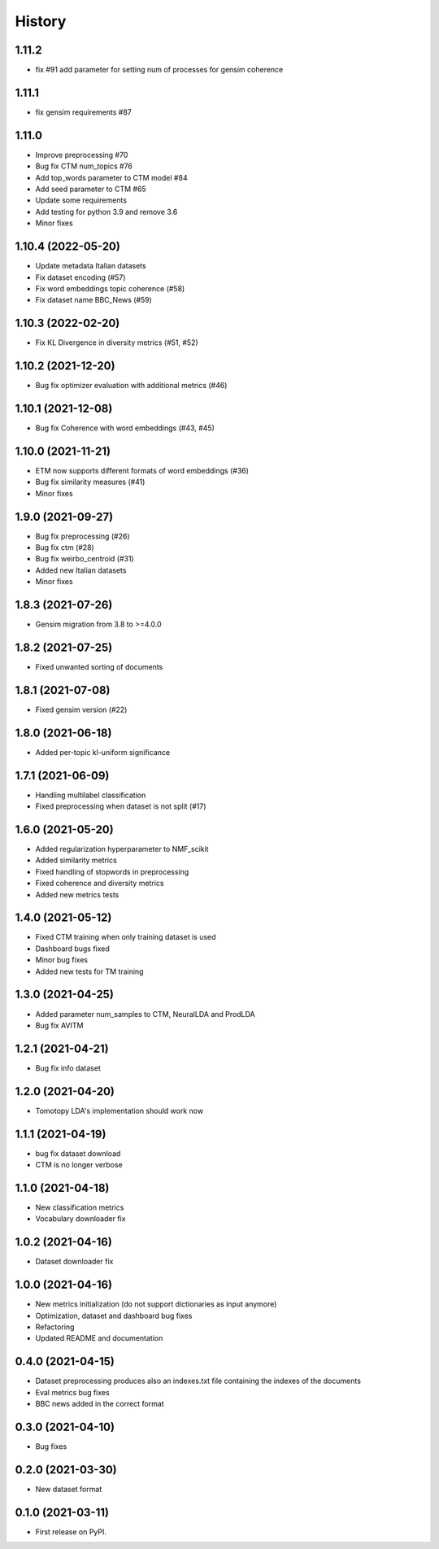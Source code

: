 =======
History
=======

1.11.2
---------------
* fix #91 add parameter for setting num of processes for gensim coherence


1.11.1
---------------
* fix gensim requirements #87 


1.11.0
---------------
* Improve preprocessing #70
* Bug fix CTM num_topics #76
* Add top_words parameter to CTM model #84
* Add seed parameter to CTM #65
* Update some requirements
* Add testing for python 3.9 and remove 3.6
* Minor fixes


1.10.4 (2022-05-20)
--------------------
* Update metadata Italian datasets
* Fix dataset encoding (#57)
* Fix word embeddings topic coherence (#58)
* Fix dataset name BBC_News (#59)


1.10.3 (2022-02-20)
--------------------
* Fix KL Divergence in diversity metrics (#51, #52)

1.10.2 (2021-12-20)
--------------------
* Bug fix optimizer evaluation with additional metrics (#46)

1.10.1 (2021-12-08)
--------------------
* Bug fix Coherence with word embeddings (#43, #45)

1.10.0 (2021-11-21)
--------------------
* ETM now supports different formats of word embeddings (#36)
* Bug fix similarity measures (#41)
* Minor fixes

1.9.0 (2021-09-27)
------------------
* Bug fix preprocessing (#26)
* Bug fix ctm (#28)
* Bug fix weirbo_centroid (#31)
* Added new Italian datasets
* Minor fixes

1.8.3 (2021-07-26)
------------------
* Gensim migration from 3.8 to >=4.0.0

1.8.2 (2021-07-25)
------------------
* Fixed unwanted sorting of documents

1.8.1 (2021-07-08)
------------------
* Fixed gensim version (#22)

1.8.0 (2021-06-18)
------------------
* Added per-topic kl-uniform significance


1.7.1 (2021-06-09)
------------------
* Handling multilabel classification
* Fixed preprocessing when dataset is not split (#17)

1.6.0 (2021-05-20)
------------------
* Added regularization hyperparameter to NMF_scikit
* Added similarity metrics
* Fixed handling of stopwords in preprocessing
* Fixed coherence and diversity metrics
* Added new metrics tests

1.4.0 (2021-05-12)
------------------
* Fixed CTM training when only training dataset is used
* Dashboard bugs fixed
* Minor bug fixes
* Added new tests for TM training

1.3.0 (2021-04-25)
------------------
* Added parameter num_samples to CTM, NeuralLDA and ProdLDA
* Bug fix AVITM

1.2.1 (2021-04-21)
------------------
* Bug fix info dataset

1.2.0 (2021-04-20)
------------------
* Tomotopy LDA's implementation should work now

1.1.1 (2021-04-19)
------------------
* bug fix dataset download
* CTM is no longer verbose


1.1.0 (2021-04-18)
------------------
* New classification metrics
* Vocabulary downloader fix

1.0.2 (2021-04-16)
------------------
* Dataset downloader fix

1.0.0 (2021-04-16)
------------------
* New metrics initialization (do not support dictionaries as input anymore)
* Optimization, dataset and dashboard bug fixes
* Refactoring
* Updated README and documentation

0.4.0 (2021-04-15)
------------------
* Dataset preprocessing produces also an indexes.txt file containing the indexes of the documents
* Eval metrics bug fixes
* BBC news added in the correct format

0.3.0 (2021-04-10)
------------------
* Bug fixes

0.2.0 (2021-03-30)
------------------

* New dataset format


0.1.0 (2021-03-11)
------------------

* First release on PyPI.
